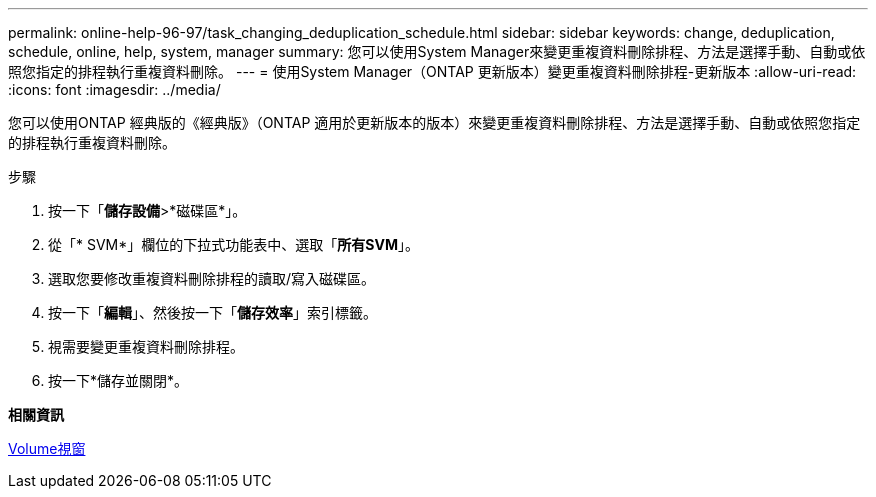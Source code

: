 ---
permalink: online-help-96-97/task_changing_deduplication_schedule.html 
sidebar: sidebar 
keywords: change, deduplication, schedule, online, help, system, manager 
summary: 您可以使用System Manager來變更重複資料刪除排程、方法是選擇手動、自動或依照您指定的排程執行重複資料刪除。 
---
= 使用System Manager（ONTAP 更新版本）變更重複資料刪除排程-更新版本
:allow-uri-read: 
:icons: font
:imagesdir: ../media/


[role="lead"]
您可以使用ONTAP 經典版的《經典版》（ONTAP 適用於更新版本的版本）來變更重複資料刪除排程、方法是選擇手動、自動或依照您指定的排程執行重複資料刪除。

.步驟
. 按一下「*儲存設備*>*磁碟區*」。
. 從「* SVM*」欄位的下拉式功能表中、選取「*所有SVM*」。
. 選取您要修改重複資料刪除排程的讀取/寫入磁碟區。
. 按一下「*編輯*」、然後按一下「*儲存效率*」索引標籤。
. 視需要變更重複資料刪除排程。
. 按一下*儲存並關閉*。


*相關資訊*

xref:reference_volumes_window.adoc[Volume視窗]
